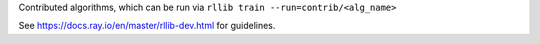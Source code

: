 Contributed algorithms, which can be run via ``rllib train --run=contrib/<alg_name>``

See https://docs.ray.io/en/master/rllib-dev.html for guidelines.
